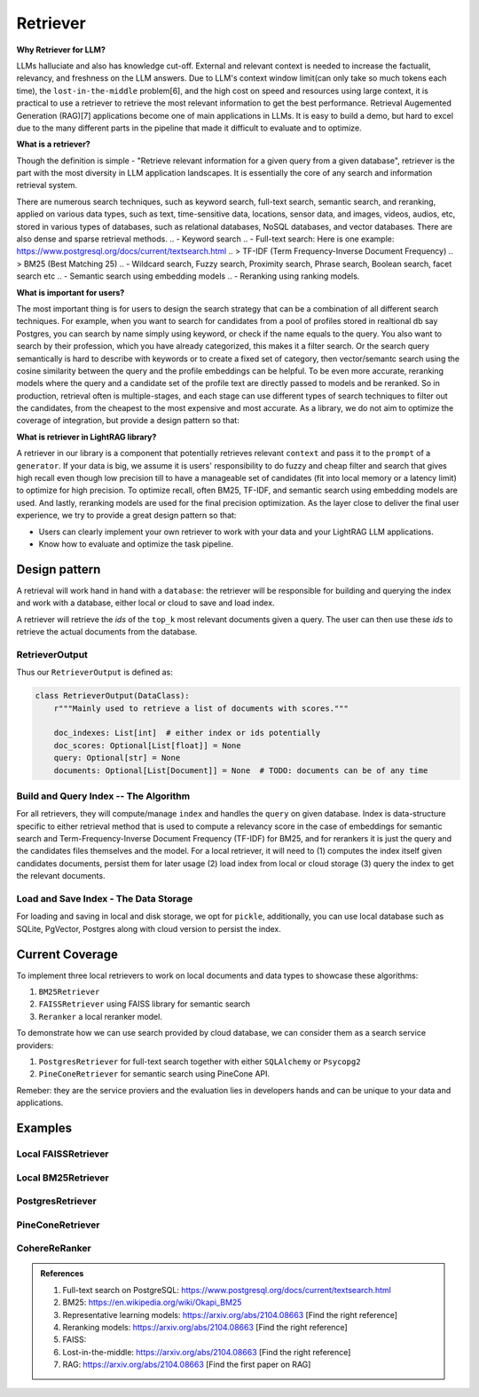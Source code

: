 Retriever
============

**Why Retriever for LLM?**

LLMs halluciate and also has knowledge cut-off. External and relevant context is needed to increase the factualit, relevancy, and freshness on the LLM answers.
Due to LLM's context window limit(can only take so much tokens each time), the ``lost-in-the-middle`` problem[6], and the high cost on speed and resources using large context,
it is practical to use a retriever to retrieve the most relevant information to get the best performance. Retrieval Augemented Generation (RAG)[7] applications become one of main applications in LLMs. 
It is easy to build a demo, but hard to excel due to the many different parts in the pipeline that made it difficult to evaluate and to optimize.

**What is a retriever?**

Though the definition is simple - "Retrieve relevant information for a given query from a given database", retriever is the part with the most diversity in LLM application landscapes.
It is essentially the core of any search and information retrieval system. 

There are numerous search techniques, such as keyword search, full-text search, semantic search, and reranking, applied on various data types, such as text, time-sensitive data, locations, sensor data, and images, videos, audios, etc, stored in various types of databases, such as relational databases, NoSQL databases, and vector databases.
There are also dense and sparse retrieval methods.
.. - Keyword search
.. - Full-text search: Here is one example: https://www.postgresql.org/docs/current/textsearch.html
..   > TF-IDF (Term Frequency-Inverse Document Frequency)
..   > BM25 (Best Matching 25)
.. - Wildcard search, Fuzzy search, Proximity search, Phrase search, Boolean search, facet search etc
.. - Semantic search using embedding models 
.. - Reranking using ranking models.

.. Second, there are numerous data types: Text, Time-sensitive data, Locations, Sensor data, and Images, Videos, Audios etc

.. Third,  the data can be stored anywhere: In-memory data, Local and Disk-based data, and Cloud DBs such as relational databases, NoSQL databases, vector databases etc

**What is important for users?**

The most important thing is for users to design the search strategy that can be a combination of all different search techniques. 
For example, when you want to search for candidates from a pool of profiles stored in realtional db say Postgres, you can search by name simply using keyword, or check if the name equals to the query.
You also want to search by their profession, which you have already categorized, this makes it a filter search. Or the search query semantically is hard to describe with keywords or to create a fixed set of category, then vector/semantc search using 
the cosine similarity between the query and the profile embeddings can be helpful. To be even more accurate, reranking models where the query and a candidate set of the profile text are directly passed to models and be reranked.
So in production, retrieval often is multiple-stages, and each stage can use different types of search techniques to filter out the candidates, from the cheapest to the most expensive and most accurate.
As a library, we do not aim to optimize the coverage of integration, but provide a design pattern so that:

**What is retriever in LightRAG library?**

A retriever in our library is a component that potentially retrieves relevant ``context`` and pass it to the ``prompt`` of a ``generator``.
If your data is big, we assume it is users' responsibility to do fuzzy and cheap filter and search that gives high recall even though low precision till to have a manageable set of candidates (fit into local memory or a latency limit) to optimize for high precision. 
To optimize recall, often BM25, TF-IDF, and semantic search using embedding models are used. And lastly, reranking models are used for the final precision optimization.
As the layer close to deliver the final user experience, we try to provide a great design pattern so that:

- Users can clearly implement your own retriever to work with your data and your LightRAG LLM applications.
- Know how to evaluate and optimize the task pipeline.


Design pattern
------------------
A retrieval will work hand in hand with a ``database``: the retriever will be responsible for building and querying the index and work with a database, either local or cloud to save and load index.

A retriever will retrieve the `ids` of the ``top_k`` most relevant documents given a query. The user can then use these `ids` to retrieve the actual documents from the database.

RetrieverOutput
^^^^^^^^^^^^^^^^^^^^^^^^
Thus our ``RetrieverOutput`` is defined as:

.. code-block:: python

    class RetrieverOutput(DataClass):
        r"""Mainly used to retrieve a list of documents with scores."""

        doc_indexes: List[int]  # either index or ids potentially
        doc_scores: Optional[List[float]] = None
        query: Optional[str] = None
        documents: Optional[List[Document]] = None  # TODO: documents can be of any time





Build and Query Index -- The Algorithm
^^^^^^^^^^^^^^^^^^^^^^^^^^^^^^^^^^^^^^^^^^^^^^^^^^^^^^^^

For all retrievers, they will compute/manage ``index`` and handles the  ``query`` on given database.
Index is data-structure specific to either retrieval method that is used to compute a relevancy score in the case of embeddings for semantic search and Term-Frequency-Inverse Document Frequency (TF-IDF) for BM25, and for rerankers it is just the query and the candidates files themselves and the model.
For a local retriever, it will need to (1) computes the index itself given candidates documents, persist them for later usage (2) load index from local or cloud storage (3) query the index to get the relevant documents.

Load and Save Index - The Data Storage
^^^^^^^^^^^^^^^^^^^^^^^^^^^^^^^^^^^^^^^^^^^^
For loading and saving in local and disk storage, we opt for ``pickle``, additionally, you can use local database such as SQLite, PgVector, Postgres along with cloud version to persist the index.


Current Coverage 
--------------------

To implement three local retrievers to work on local documents and data types to showcase these algorithms:

1. ``BM25Retriever`` 
2. ``FAISSRetriever`` using FAISS library for semantic search
3. ``Reranker`` a local reranker model.

To demonstrate how we can use search provided by cloud database, we can consider them as a search service providers:

1. ``PostgresRetriever`` for full-text search together with either ``SQLAlchemy`` or ``Psycopg2``
2. ``PineConeRetriever`` for semantic search using PineCone API.

Remeber: they are the service proviers and the evaluation lies in developers hands and can be unique to your data and applications.

Examples 
------------------

Local FAISSRetriever
^^^^^^^^^^^^^^^^^^^^^^^^

Local BM25Retriever
^^^^^^^^^^^^^^^^^^^^^^^^

PostgresRetriever
^^^^^^^^^^^^^^^^^^^^^^^^

PineConeRetriever
^^^^^^^^^^^^^^^^^^^^^^^^

CohereReRanker
^^^^^^^^^^^^^^^^^^^^^^^^

.. admonition:: References
   :class: highlight

   1. Full-text search on PostgreSQL: https://www.postgresql.org/docs/current/textsearch.html
   2. BM25: https://en.wikipedia.org/wiki/Okapi_BM25
   3. Representative learning models: https://arxiv.org/abs/2104.08663 [Find the right reference]
   4. Reranking models: https://arxiv.org/abs/2104.08663 [Find the right reference]
   5. FAISS: 
   6. Lost-in-the-middle: https://arxiv.org/abs/2104.08663 [Find the right reference]
   7. RAG: https://arxiv.org/abs/2104.08663 [Find the first paper on RAG]